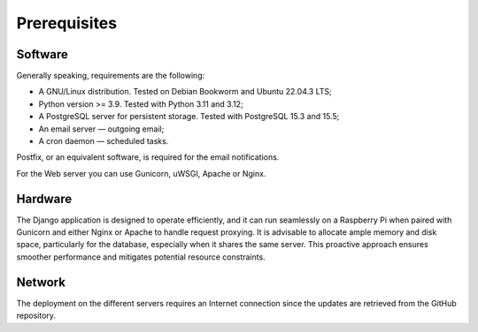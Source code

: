Prerequisites
=============

Software
--------

Generally speaking, requirements are the following:

- A GNU/Linux distribution. Tested on Debian Bookworm and Ubuntu 22.04.3 LTS;
- Python version >= 3.9. Tested with Python 3.11 and 3.12;
- A PostgreSQL server for persistent storage. Tested with PostgreSQL 15.3 and 15.5;
- An email server — outgoing email;
- A cron daemon — scheduled tasks.

Postfix, or an equivalent software, is required for the email notifications.

For the Web server you can use Gunicorn, uWSGI, Apache or Nginx.


Hardware
--------

The Django application is designed to operate efficiently, and it can run
seamlessly on a Raspberry Pi when paired with Gunicorn and either Nginx or
Apache to handle request proxying. It is advisable to allocate ample memory
and disk space, particularly for the database, especially when it shares the
same server. This proactive approach ensures smoother performance and
mitigates potential resource constraints.


Network
-------

The deployment on the different servers requires an Internet connection since
the updates are retrieved from the GitHub repository.
